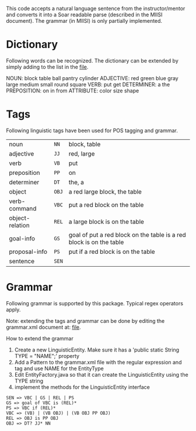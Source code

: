 This code accepts a natural language sentence from the
instructor/mentor and converts it into a Soar readable parse
(described in the MIISI document). The grammar (in MIISI) is only
partially implemented. 

* Dictionary 
Following words can be recognized. The dictionary can be extended by
simply adding to the list in the [[https://github.com/shiwalimohan/sbolt/blob/master/src/edu/umich/sbolt/language/dictionary.txt][file]].  

NOUN: block table ball pantry cylinder
ADJECTIVE: red green blue gray large medium small round square
VERB: put get 
DETERMINER: a the
PREPOSITION: on in from
ATTRIBUTE: color size shape

* Tags
Following linguistic tags have been used for POS tagging and grammar.
| noun            | =NN=  | block, table                                                        |
| adjective       | =JJ=  | red, large                                                          |
| verb            | =VB=  | put                                                                 |
| preposition     | =PP=  | on                                                                  |
| determiner      | =DT=  | the, a                                                              |
| object          | =OBJ= | a red large block, the table                                        |
| verb-command    | =VBC= | put a red block on the table                                        |
| object-relation | =REL= | a large block is on the table                                       |
| goal-info       | =GS=  | goal of put a red block on the table is a red block is on the table |
| proposal-info   | =PS=  | put if a red block is on the table                                  |
| sentence        | =SEN= |                                                                     |
  

* Grammar
Following grammar is supported by this package. Typical regex
operators apply.

Note: extending the tags and grammar can be done by editing the grammar.xml document at:
[[https://github.com/shiwalimohan/sbolt/blob/master/src/edu/umich/sbolt/language/grammar.xml][file]].  

How to extend the grammar
1. Create a new LinguisticEntity. Make sure it has a 'public static String TYPE = "NAME";' property
2. Add a Pattern to the grammar.xml file with the regular expression and tag and use NAME for the EntityType
3. Edit EntityFactory.java so that it can create the LinguisticEntity using the TYPE string
4. implement the methods for the LinguisticEntity interface

: SEN => VBC | GS | REL | PS
: GS => goal of VBC is (REL)*
: PS => VBC if (REL)*
: VBC => (VB) | (VB OBJ) | (VB OBJ PP OBJ)
: REL => OBJ is PP OBJ
: OBJ => DT? JJ* NN

